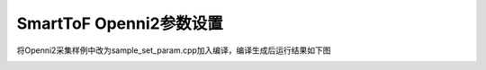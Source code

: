 SmartToF Openni2参数设置
==========================

将Openni2采集样例中改为sample_set_param.cpp加入编译，编译生成后运行结果如下图

.. image:: imageNi/win_N6.jpg
